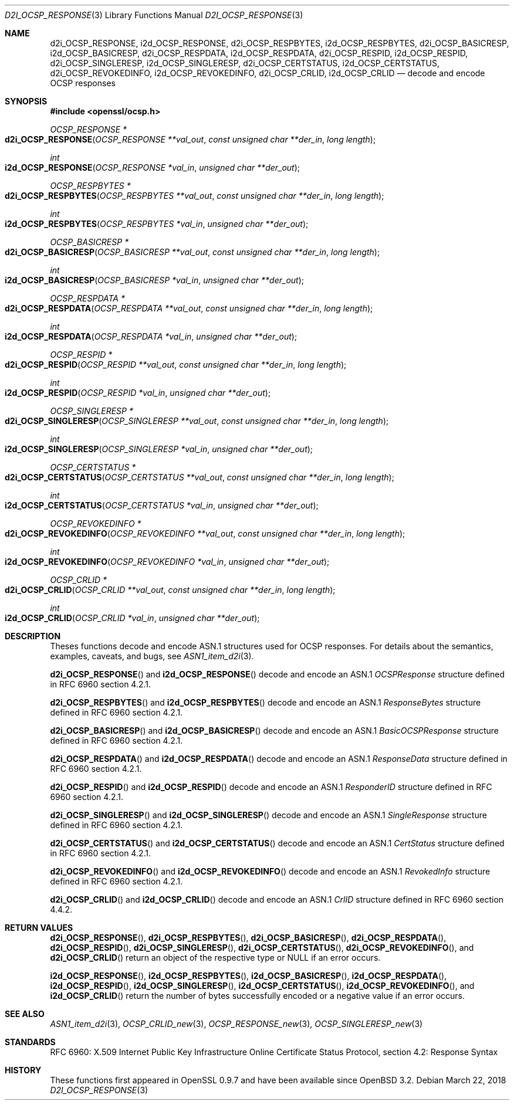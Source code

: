 .\"	$OpenBSD: d2i_OCSP_RESPONSE.3,v 1.2 2018/03/22 21:08:22 schwarze Exp $
.\"
.\" Copyright (c) 2016 Ingo Schwarze <schwarze@openbsd.org>
.\"
.\" Permission to use, copy, modify, and distribute this software for any
.\" purpose with or without fee is hereby granted, provided that the above
.\" copyright notice and this permission notice appear in all copies.
.\"
.\" THE SOFTWARE IS PROVIDED "AS IS" AND THE AUTHOR DISCLAIMS ALL WARRANTIES
.\" WITH REGARD TO THIS SOFTWARE INCLUDING ALL IMPLIED WARRANTIES OF
.\" MERCHANTABILITY AND FITNESS. IN NO EVENT SHALL THE AUTHOR BE LIABLE FOR
.\" ANY SPECIAL, DIRECT, INDIRECT, OR CONSEQUENTIAL DAMAGES OR ANY DAMAGES
.\" WHATSOEVER RESULTING FROM LOSS OF USE, DATA OR PROFITS, WHETHER IN AN
.\" ACTION OF CONTRACT, NEGLIGENCE OR OTHER TORTIOUS ACTION, ARISING OUT OF
.\" OR IN CONNECTION WITH THE USE OR PERFORMANCE OF THIS SOFTWARE.
.\"
.Dd $Mdocdate: March 22 2018 $
.Dt D2I_OCSP_RESPONSE 3
.Os
.Sh NAME
.Nm d2i_OCSP_RESPONSE ,
.Nm i2d_OCSP_RESPONSE ,
.Nm d2i_OCSP_RESPBYTES ,
.Nm i2d_OCSP_RESPBYTES ,
.Nm d2i_OCSP_BASICRESP ,
.Nm i2d_OCSP_BASICRESP ,
.Nm d2i_OCSP_RESPDATA ,
.Nm i2d_OCSP_RESPDATA ,
.Nm d2i_OCSP_RESPID ,
.Nm i2d_OCSP_RESPID ,
.Nm d2i_OCSP_SINGLERESP ,
.Nm i2d_OCSP_SINGLERESP ,
.Nm d2i_OCSP_CERTSTATUS ,
.Nm i2d_OCSP_CERTSTATUS ,
.Nm d2i_OCSP_REVOKEDINFO ,
.Nm i2d_OCSP_REVOKEDINFO ,
.Nm d2i_OCSP_CRLID ,
.Nm i2d_OCSP_CRLID
.Nd decode and encode OCSP responses
.Sh SYNOPSIS
.In openssl/ocsp.h
.Ft OCSP_RESPONSE *
.Fo d2i_OCSP_RESPONSE
.Fa "OCSP_RESPONSE **val_out"
.Fa "const unsigned char **der_in"
.Fa "long length"
.Fc
.Ft int
.Fo i2d_OCSP_RESPONSE
.Fa "OCSP_RESPONSE *val_in"
.Fa "unsigned char **der_out"
.Fc
.Ft OCSP_RESPBYTES *
.Fo d2i_OCSP_RESPBYTES
.Fa "OCSP_RESPBYTES **val_out"
.Fa "const unsigned char **der_in"
.Fa "long length"
.Fc
.Ft int
.Fo i2d_OCSP_RESPBYTES
.Fa "OCSP_RESPBYTES *val_in"
.Fa "unsigned char **der_out"
.Fc
.Ft OCSP_BASICRESP *
.Fo d2i_OCSP_BASICRESP
.Fa "OCSP_BASICRESP **val_out"
.Fa "const unsigned char **der_in"
.Fa "long length"
.Fc
.Ft int
.Fo i2d_OCSP_BASICRESP
.Fa "OCSP_BASICRESP *val_in"
.Fa "unsigned char **der_out"
.Fc
.Ft OCSP_RESPDATA *
.Fo d2i_OCSP_RESPDATA
.Fa "OCSP_RESPDATA **val_out"
.Fa "const unsigned char **der_in"
.Fa "long length"
.Fc
.Ft int
.Fo i2d_OCSP_RESPDATA
.Fa "OCSP_RESPDATA *val_in"
.Fa "unsigned char **der_out"
.Fc
.Ft OCSP_RESPID *
.Fo d2i_OCSP_RESPID
.Fa "OCSP_RESPID **val_out"
.Fa "const unsigned char **der_in"
.Fa "long length"
.Fc
.Ft int
.Fo i2d_OCSP_RESPID
.Fa "OCSP_RESPID *val_in"
.Fa "unsigned char **der_out"
.Fc
.Ft OCSP_SINGLERESP *
.Fo d2i_OCSP_SINGLERESP
.Fa "OCSP_SINGLERESP **val_out"
.Fa "const unsigned char **der_in"
.Fa "long length"
.Fc
.Ft int
.Fo i2d_OCSP_SINGLERESP
.Fa "OCSP_SINGLERESP *val_in"
.Fa "unsigned char **der_out"
.Fc
.Ft OCSP_CERTSTATUS *
.Fo d2i_OCSP_CERTSTATUS
.Fa "OCSP_CERTSTATUS **val_out"
.Fa "const unsigned char **der_in"
.Fa "long length"
.Fc
.Ft int
.Fo i2d_OCSP_CERTSTATUS
.Fa "OCSP_CERTSTATUS *val_in"
.Fa "unsigned char **der_out"
.Fc
.Ft OCSP_REVOKEDINFO *
.Fo d2i_OCSP_REVOKEDINFO
.Fa "OCSP_REVOKEDINFO **val_out"
.Fa "const unsigned char **der_in"
.Fa "long length"
.Fc
.Ft int
.Fo i2d_OCSP_REVOKEDINFO
.Fa "OCSP_REVOKEDINFO *val_in"
.Fa "unsigned char **der_out"
.Fc
.Ft OCSP_CRLID *
.Fo d2i_OCSP_CRLID
.Fa "OCSP_CRLID **val_out"
.Fa "const unsigned char **der_in"
.Fa "long length"
.Fc
.Ft int
.Fo i2d_OCSP_CRLID
.Fa "OCSP_CRLID *val_in"
.Fa "unsigned char **der_out"
.Fc
.Sh DESCRIPTION
Theses functions decode and encode ASN.1 structures used for OCSP
responses.
For details about the semantics, examples, caveats, and bugs, see
.Xr ASN1_item_d2i 3 .
.Pp
.Fn d2i_OCSP_RESPONSE
and
.Fn i2d_OCSP_RESPONSE
decode and encode an ASN.1
.Vt OCSPResponse
structure defined in RFC 6960 section 4.2.1.
.Pp
.Fn d2i_OCSP_RESPBYTES
and
.Fn i2d_OCSP_RESPBYTES
decode and encode an ASN.1
.Vt ResponseBytes
structure defined in RFC 6960 section 4.2.1.
.Pp
.Fn d2i_OCSP_BASICRESP
and
.Fn i2d_OCSP_BASICRESP
decode and encode an ASN.1
.Vt BasicOCSPResponse
structure defined in RFC 6960 section 4.2.1.
.Pp
.Fn d2i_OCSP_RESPDATA
and
.Fn i2d_OCSP_RESPDATA
decode and encode an ASN.1
.Vt ResponseData
structure defined in RFC 6960 section 4.2.1.
.Pp
.Fn d2i_OCSP_RESPID
and
.Fn i2d_OCSP_RESPID
decode and encode an ASN.1
.Vt ResponderID
structure defined in RFC 6960 section 4.2.1.
.Pp
.Fn d2i_OCSP_SINGLERESP
and
.Fn i2d_OCSP_SINGLERESP
decode and encode an ASN.1
.Vt SingleResponse
structure defined in RFC 6960 section 4.2.1.
.Pp
.Fn d2i_OCSP_CERTSTATUS
and
.Fn i2d_OCSP_CERTSTATUS
decode and encode an ASN.1
.Vt CertStatus
structure defined in RFC 6960 section 4.2.1.
.Pp
.Fn d2i_OCSP_REVOKEDINFO
and
.Fn i2d_OCSP_REVOKEDINFO
decode and encode an ASN.1
.Vt RevokedInfo
structure defined in RFC 6960 section 4.2.1.
.Pp
.Fn d2i_OCSP_CRLID
and
.Fn i2d_OCSP_CRLID
decode and encode an ASN.1
.Vt CrlID
structure defined in RFC 6960 section 4.4.2.
.Sh RETURN VALUES
.Fn d2i_OCSP_RESPONSE ,
.Fn d2i_OCSP_RESPBYTES ,
.Fn d2i_OCSP_BASICRESP ,
.Fn d2i_OCSP_RESPDATA ,
.Fn d2i_OCSP_RESPID ,
.Fn d2i_OCSP_SINGLERESP ,
.Fn d2i_OCSP_CERTSTATUS ,
.Fn d2i_OCSP_REVOKEDINFO ,
and
.Fn d2i_OCSP_CRLID
return an object of the respective type or
.Dv NULL
if an error occurs.
.Pp
.Fn i2d_OCSP_RESPONSE ,
.Fn i2d_OCSP_RESPBYTES ,
.Fn i2d_OCSP_BASICRESP ,
.Fn i2d_OCSP_RESPDATA ,
.Fn i2d_OCSP_RESPID ,
.Fn i2d_OCSP_SINGLERESP ,
.Fn i2d_OCSP_CERTSTATUS ,
.Fn i2d_OCSP_REVOKEDINFO ,
and
.Fn i2d_OCSP_CRLID
return the number of bytes successfully encoded or a negative value
if an error occurs.
.Sh SEE ALSO
.Xr ASN1_item_d2i 3 ,
.Xr OCSP_CRLID_new 3 ,
.Xr OCSP_RESPONSE_new 3 ,
.Xr OCSP_SINGLERESP_new 3
.Sh STANDARDS
RFC 6960: X.509 Internet Public Key Infrastructure Online Certificate
Status Protocol, section 4.2: Response Syntax
.Sh HISTORY
These functions first appeared in OpenSSL 0.9.7
and have been available since
.Ox 3.2 .
